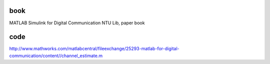 book
====
MATLAB Simulink for Digital Communication
NTU Lib, paper book

code
====
http://www.mathworks.com/matlabcentral/fileexchange/25293-matlab-for-digital-communication/content//channel_estimate.m
